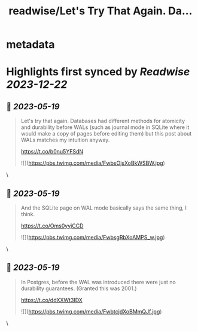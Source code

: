 :PROPERTIES:
:title: readwise/Let's Try That Again. Da...
:END:


* metadata
:PROPERTIES:
:author: [[eatonphil on Twitter]]
:full-title: "Let's Try That Again. Da..."
:category: [[tweets]]
:url: https://twitter.com/eatonphil/status/1659273370825891842
:image-url: https://pbs.twimg.com/profile_images/1514261712148615175/f7HovNJE.jpg
:END:

* Highlights first synced by [[Readwise]] [[2023-12-22]]
** 📌 [[2023-05-19]]
#+BEGIN_QUOTE
Let's try that again. Databases had different methods for atomicity and durability before WALs (such as journal mode in SQLite where it would make a copy of pages before editing them) but this post about WALs matches my intuition anyway.

https://t.co/b0nu5YFSdN 

![](https://pbs.twimg.com/media/FwbsOjsXoBkWSBW.jpg) 
#+END_QUOTE\
** 📌 [[2023-05-19]]
#+BEGIN_QUOTE
And the SQLite page on WAL mode basically says the same thing, I think.

https://t.co/Oms0yyjCCD 

![](https://pbs.twimg.com/media/FwbsgRbXoAMPS_w.jpg) 
#+END_QUOTE\
** 📌 [[2023-05-19]]
#+BEGIN_QUOTE
In Postgres, before the WAL was introduced there were just no durability guarantees. (Granted this was 2001.)

https://t.co/ddXXWt3IDX 

![](https://pbs.twimg.com/media/FwbtcjdXoBMmQJf.jpg) 
#+END_QUOTE\